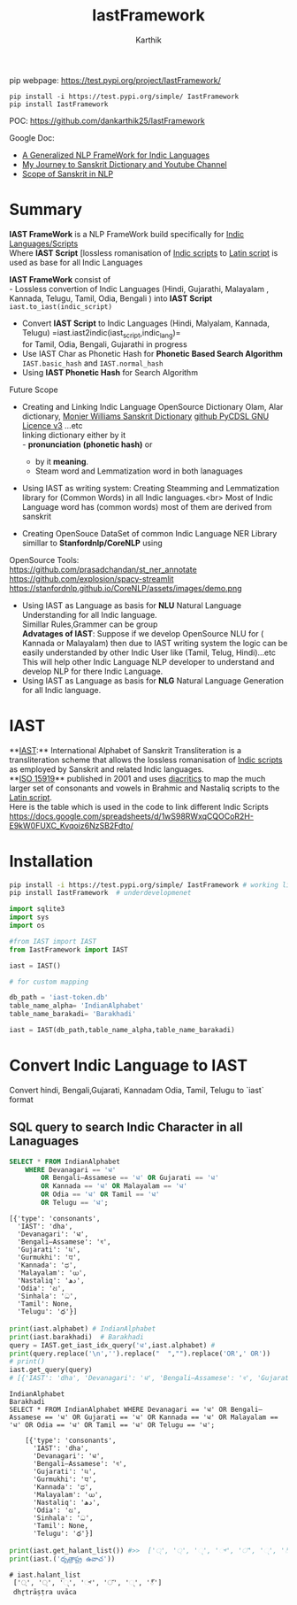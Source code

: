 #+TITLE: IastFramework
#+AUTHOR: Karthik

#+OPTIONS: num:nil

#+HTML_HEAD: <link rel="icon" type="image/png" href="IastFramework/images/hjexl3i91j0so035gees.png">
#+HTML_HEAD: <link rel="stylesheet" type="text/css" href="dataset/readtheorg-htmlize.css"/>
#+HTML_HEAD: <link rel="stylesheet" type="text/css" href="dataset/readtheorg.css"/>

#+HTML_HEAD: <script src="https://ajax.googleapis.com/ajax/libs/jquery/2.1.3/jquery.min.js"></script>
#+HTML_HEAD: <script src="https://maxcdn.bootstrapcdn.com/bootstrap/3.3.4/js/bootstrap.min.js"></script>
#+HTML_HEAD: <script type="text/javascript" src="dataset/jquery-stickytableheaders.js"></script>
#+HTML_HEAD: <script type="text/javascript" src="dataset/readtheorg.js"></script>

# +HTML_HEAD: <script type="text/javascript" src="https://fniessen.github.io/org-html-themes/src/lib/js/jquery.stickytableheaders.min.js"></script>
# +HTML_HEAD: <script type="text/javascript" src="https://fniessen.github.io/org-html-themes/src/readtheorg_theme/js/readtheorg.js"></script>




#+BEGIN_EXPORT html
<h1 align="right">
<img style='position: relative;  top: 0px;  right: 0px; width:40%;'  src="IastFramework/images/hjexl3i91j0so035gees.png"  >
</h1>
#+END_EXPORT

pip webpage: https://test.pypi.org/project/IastFramework/ 
#+begin_src 
pip install -i https://test.pypi.org/simple/ IastFramework 
pip install IastFramework
#+end_src

POC: https://github.com/dankarthik25/IastFramework 

Google Doc:
- [[https://docs.google.com/document/d/1XPtftY1aLclczoCGCYGNlbaLfixJAFJlnq7nwvqVz68/edit#heading=h.gwe27zsw5fij][A Generalized NLP FrameWork for Indic Languages]]
- [[https://docs.google.com/document/d/1Bf6d290fDhAX2Q4F9dWY1AiVoyo-Pvamy9j9i7vIGlc/edit#heading=h.5ac39zjtaz91][My Journey to Sanskrit Dictionary and Youtube Channel]]
- [[https://docs.google.com/document/d/1Jv9YVK3uF0APL5rqTVgDl1zbIGjrAOpMs5wRgXXWHVw/edit#heading=h.q758ucxubo90][Scope of Sanskrit in NLP]]
  
* Summary

**IAST FrameWork** is a NLP FrameWork build specifically for [[https://en.wikipedia.org/wiki/Brahmic_scripts][Indic Languages/Scripts]] \\
Where **IAST Script** [lossless romanisation of [[https://en.wikipedia.org/wiki/Brahmic_scripts][Indic scripts]] to [[https://en.wikipedia.org/wiki/Latin_script][Latin script]] is used as base for all Indic Languages 

**IAST FrameWork** consist of  \\
- Lossless convertion of Indic Languages (Hindi, Gujarathi, Malayalam , Kannada, Telugu, Tamil, Odia, Bengali )  into **IAST Script** =iast.to_iast(indic_script)= 
- Convert **IAST Script**  to Indic Languages (Hindi, Malyalam, Kannada, Telugu) =iast.iast2indic(iast_script,indic_lang)=\\
    for Tamil, Odia, Bengali, Gujarathi in progress
- Use IAST Char as Phonetic Hash for **Phonetic Based Search Algorithm** =IAST.basic_hash= and =IAST.normal_hash=
- Using  **IAST Phonetic Hash** for Search Algorithm
  
Future Scope
- Creating and Linking Indic Language  OpenSource Dictionary  Olam, Alar dictionary, [[https://kosha.sanskrit.today/word/en/stem#][Monier Williams Sanskrit Dictionary]] [[https://github.com/drdhaval2785/PyCDSL][github PyCDSL GNU Licence v3]]   ...etc \\
    linking dictionary either by it  \\
    - **pronunciation** *(phonetic hash)* or 
    - by it **meaning**.
    - Steam word and Lemmatization word in both lanaguages
- Using IAST as writing system: Creating Steamming and Lemmatization library for (Common Words) in all Indic languages.<br>
    Most of Indic Language word has (common words) most of them are derived from sanskrit


- Creating OpenSouce DataSet of common Indic Language NER Library simillar to **Stanfordnlp/CoreNLP** using \\
OpenSource Tools: \\
https://github.com/prasadchandan/st_ner_annotate \\
https://github.com/explosion/spacy-streamlit \\
https://stanfordnlp.github.io/CoreNLP/assets/images/demo.png \\





- Using IAST as Language as basis for **NLU** Natural Language Understanding for all Indic language. \\
    Simillar Rules,Grammer can be group \\
    **Advatages of IAST**: Suppose if we develop OpenSource NLU for ( Kannada or Malayalam) then due to IAST writing system the logic  can be easily understanded by other Indic User like (Tamil, Telug, Hindi)...etc \\
    This will help other Indic Language NLP developer to understand and develop NLP for there Indic Language. \\

- Using IAST as Language as basis for **NLG** Natural Language Generation for all Indic language.\\




* IAST
**[[https://en.wikipedia.org/wiki/International_Alphabet_of_Sanskrit_Transliteration][IAST]]:** International Alphabet of Sanskrit Transliteration  is a transliteration scheme that allows the lossless romanisation of [[https://en.wikipedia.org/wiki/Brahmic_scripts][Indic scripts]] as employed by Sanskrit and related Indic languages.\\
**[[https://en.wikipedia.org/wiki/ISO_15919][ISO 15919]]** published in 2001 and uses [[https://en.wikipedia.org/wiki/Diacritic][diacritics]] to map the much larger set of consonants and vowels in Brahmic and Nastaliq scripts to the [[https://en.wikipedia.org/wiki/Latin_script][Latin script]]. \\
Here is the table which is used in the code to link different Indic Scripts https://docs.google.com/spreadsheets/d/1wS98RWxqCQOCoR2H-E9kW0FUXC_Kvqoiz6NzSB2Fdto/


* Installation

#+begin_src sh
pip install -i https://test.pypi.org/simple/ IastFramework # working link
pip install IastFramework  # underdevelopmenet

#+end_src



#+begin_src python
import sqlite3
import sys
import os

#from IAST import IAST
from IastFramework import IAST

iast = IAST() 
#+end_src

#+begin_src python
# for custom mapping 

db_path = 'iast-token.db'    
table_name_alpha= 'IndianAlphabet'
table_name_barakadi= 'Barakhadi'

iast = IAST(db_path,table_name_alpha,table_name_barakadi)
#+end_src
* Convert Indic Language to IAST

Convert hindi, Bengali,Gujarati, Kannadam Odia, Tamil, Telugu to `iast` format 


** SQL query to search Indic Character in all Lanaguages

#+begin_src sql
SELECT * FROM IndianAlphabet 
    WHERE Devanagari == 'ध' 
        OR Bengali–Assamese == 'ध' OR Gujarati == 'ध' 
        OR Kannada == 'ध' OR Malayalam == 'ध' 
        OR Odia == 'ध' OR Tamil == 'ध' 
        OR Telugu == 'ध';
#+end_src

#+begin_src 
[{'type': 'consonants',
  'IAST': 'dha',
  'Devanagari': 'ध',
  'Bengali–Assamese': 'ধ',
  'Gujarati': 'ધ',
  'Gurmukhi': 'ਧ',
  'Kannada': 'ಧ',
  'Malayalam': 'ധ',
  'Nastaliq': 'دھ',
  'Odia': 'ଧ',
  'Sinhala': 'ධ',
  'Tamil': None,
  'Telugu': 'ధ'}]
#+end_src

#+begin_src python
print(iast.alphabet) # IndianAlphabet
print(iast.barakhadi)  # Barakhadi
query = IAST.get_iast_idx_query('ध',iast.alphabet) # 
print(query.replace('\n','').replace("  ","").replace('OR',' OR')) 
# print()
iast.get_query(query)
# [{'IAST': 'dha', 'Devanagari': 'ध', 'Bengali–Assamese': 'ধ', 'Gujarati': 'ધ', 'Gurmukhi': 'ਧ', 'Kannada': 'ಧ', 'Malayalam': 'ധ', 'Nastaliq': 'دھ', 'Odia': 'ଧ', 'Sinhala': 'ධ', 'Tamil': None, 'Telugu': 'ధ'}]
#+end_src



#+begin_src 
IndianAlphabet
Barakhadi
SELECT * FROM IndianAlphabet WHERE Devanagari == 'ध' OR Bengali–Assamese == 'ध' OR Gujarati == 'ध' OR Kannada == 'ध' OR Malayalam == 'ध' OR Odia == 'ध' OR Tamil == 'ध' OR Telugu == 'ध';

    [{'type': 'consonants',
      'IAST': 'dha',
      'Devanagari': 'ध',
      'Bengali–Assamese': 'ধ',
      'Gujarati': 'ધ',
      'Gurmukhi': 'ਧ',
      'Kannada': 'ಧ',
      'Malayalam': 'ധ',
      'Nastaliq': 'دھ',
      'Odia': 'ଧ',
      'Sinhala': 'ධ',
      'Tamil': None,
      'Telugu': 'ధ'}]
#+end_src

#+begin_src python
print(iast.get_halant_list()) #>>  ['्', '্', '્', '್', '്', '୍', '్']
print(iast.('ధృత్రాష్ట్ర ఉవాచ'))
#+end_src

 
#+begin_src 
# iast.halant_list
 ['्', '্', '્', '್', '്', '୍', '్']
 dhr̥trāṣṭra uvāca

#+end_src


